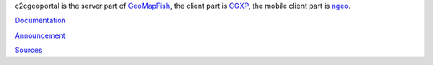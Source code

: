 c2cgeoportal is the server part of `GeoMapFish <http://geomapfish.org/>`_,
the client part is `CGXP <https://github.com/camptocamp/cgxp/>`_,
the mobile client part is `ngeo <https://github.com/camptocamp/ngeo/>`_.

`Documentation <https://camptocamp.github.io/c2cgeoportal/master/>`_

`Announcement <https://www.camptocamp.com/en/actualite-tag/geomapfish-en/>`_

`Sources <https://github.com/camptocamp/c2cgeoportal/>`_


